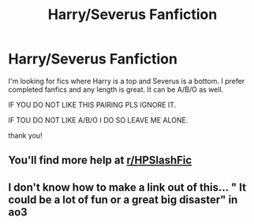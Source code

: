 #+TITLE: Harry/Severus Fanfiction

* Harry/Severus Fanfiction
:PROPERTIES:
:Author: Handicapable15
:Score: 0
:DateUnix: 1606359454.0
:DateShort: 2020-Nov-26
:FlairText: Request
:END:
I'm looking for fics where Harry is a top and Severus is a bottom. I prefer completed fanfics and any length is great. It can be A/B/O as well.

IF YOU DO NOT LIKE THIS PAIRING PLS IGNORE IT.

IF TOU DO NOT LIKE A/B/O I DO SO LEAVE ME ALONE.

thank you!


** You'll find more help at [[/r/HPSlashFic][r/HPSlashFic]]
:PROPERTIES:
:Author: hp_777
:Score: 2
:DateUnix: 1606380025.0
:DateShort: 2020-Nov-26
:END:


** I don't know how to make a link out of this... " It could be a lot of fun or a great big disaster" in ao3
:PROPERTIES:
:Author: Angel_on_fire513
:Score: 1
:DateUnix: 1606900611.0
:DateShort: 2020-Dec-02
:END:
